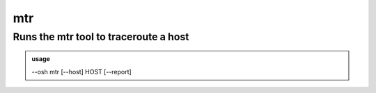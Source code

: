 ====
mtr
====

Runs the mtr tool to traceroute a host
======================================


.. admonition:: usage
   :class: cmdusage

   --osh mtr [--host] HOST [--report]

.. program:: mtr


.. option:: --report

   Don't run mtr interactively, output a text report once done





